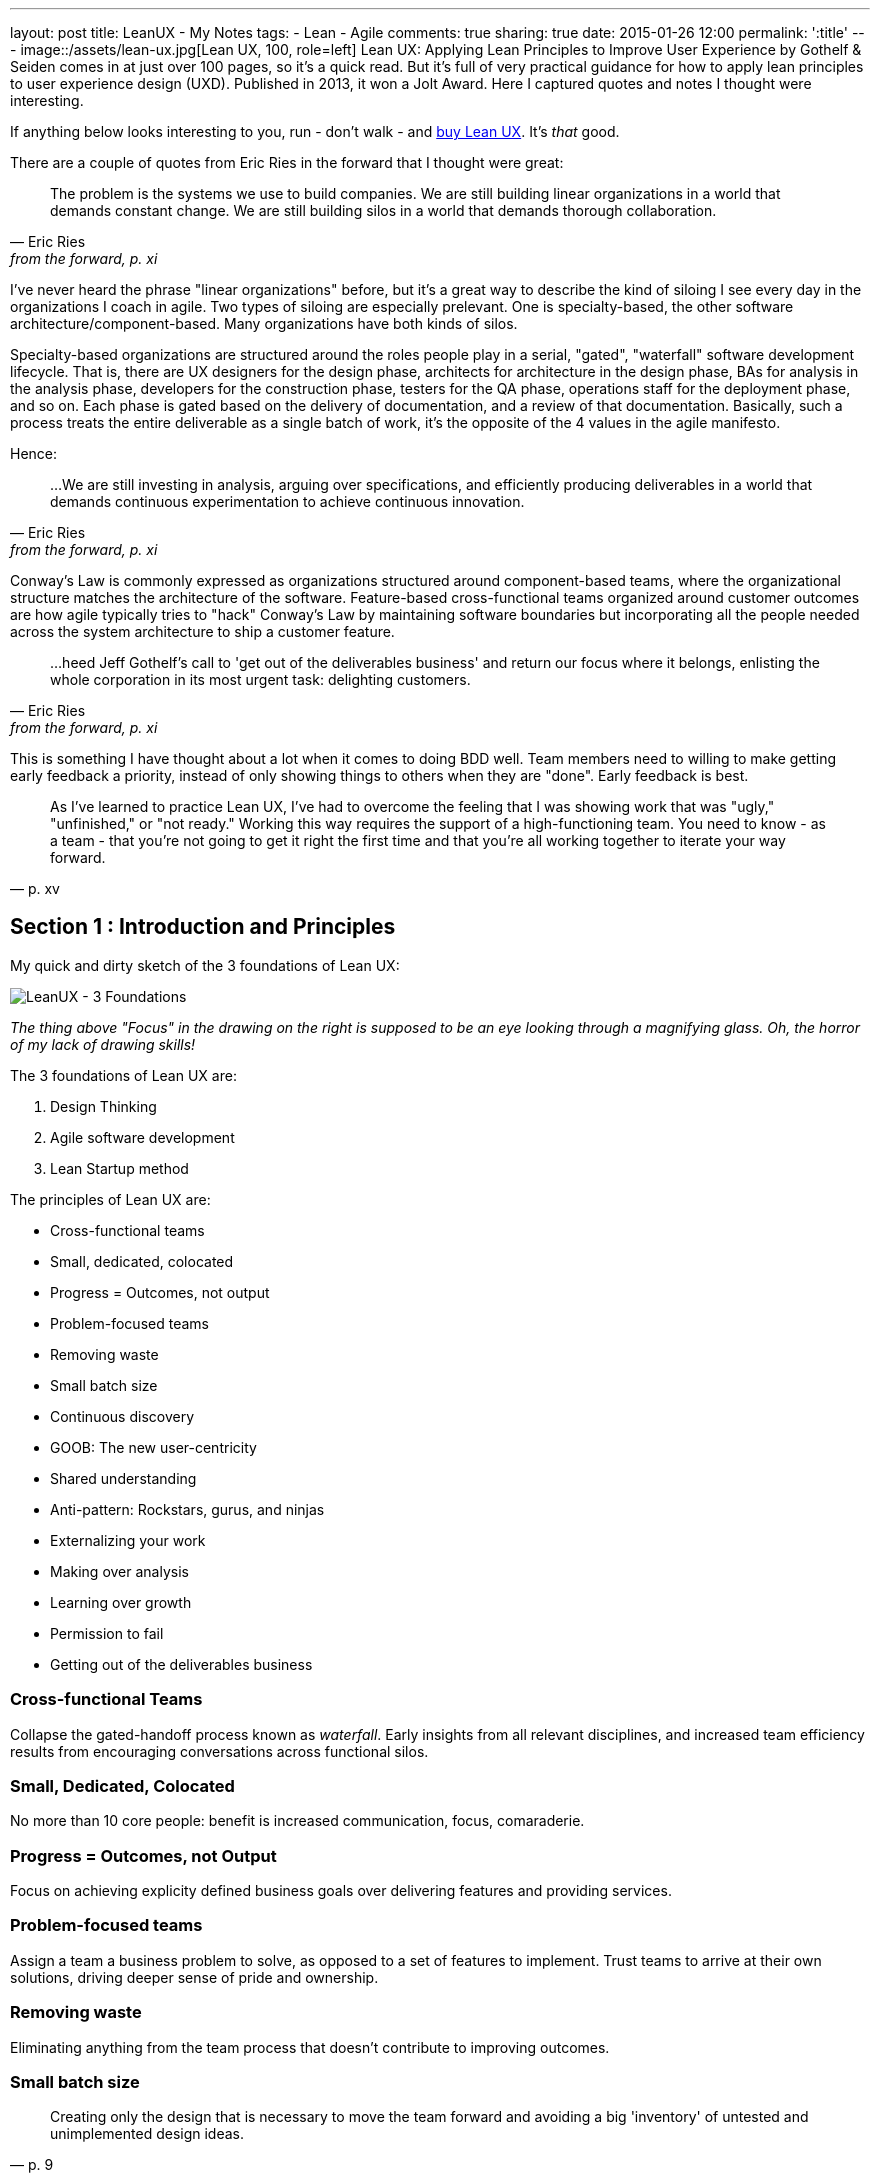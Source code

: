 ---
layout: post
title: LeanUX - My Notes
tags:
- Lean
- Agile
comments: true
sharing: true
date: 2015-01-26 12:00
permalink: ':title'
---
image::/assets/lean-ux.jpg[Lean UX, 100, role=left]
Lean UX: Applying Lean Principles to Improve User Experience by Gothelf & Seiden comes in at just over 100 pages, so it's a quick read. But it's full of very practical guidance for how to apply lean principles to user experience design (UXD). Published in 2013, it won a Jolt Award. Here I captured quotes and notes I thought were interesting.

If anything below looks interesting to you, run - don't walk - and http://www.amazon.com/Lean-UX-Applying-Principles-Experience/dp/1449311652/[buy Lean UX]. It's _that_ good.

There are a couple of quotes from Eric Ries in the forward that I thought were great:

"The problem is the systems we use to build companies. We are still building linear organizations in a world that demands constant change. We are still building silos in a world that demands thorough collaboration."
-- Eric Ries, from the forward, p. xi

I've never heard the phrase "linear organizations" before, but it's a great way to describe the kind of siloing I see every day in the organizations I coach in agile. Two types of siloing are especially prelevant. One is specialty-based, the other software architecture/component-based. Many organizations have both kinds of silos.

Specialty-based organizations are structured around the roles people play in a serial, "gated", "waterfall" software development lifecycle. That is, there are UX designers for the design phase, architects for architecture in the design phase, BAs for analysis in the analysis phase, developers for the construction phase, testers for the QA phase, operations staff for the deployment phase, and so on. Each phase is gated based on the delivery of documentation, and a review of that documentation. Basically, such a process treats the entire deliverable as a single batch of work, it's the opposite of the 4 values in the agile manifesto.

Hence:

"...We are still investing in analysis, arguing over specifications, and efficiently producing deliverables in a world that demands continuous experimentation to achieve continuous innovation."
-- Eric Ries, from the forward, p. xi


Conway's Law is commonly expressed as organizations structured around component-based teams, where the organizational structure matches the architecture of the software. Feature-based cross-functional teams organized around customer outcomes are how agile typically tries to "hack" Conway's Law by maintaining software boundaries but incorporating all the people needed across the system architecture to ship a customer feature.

"...heed Jeff Gothelf's call to 'get out of the deliverables business' and return our focus where it belongs, enlisting the whole corporation in its most urgent task: delighting customers."
-- Eric Ries, from the forward, p. xi

This is something I have thought about a lot when it comes to doing BDD well. Team members need to willing to make getting early feedback a priority, instead of only showing things to others when they are "done". Early feedback is best.

"As I've learned to practice Lean UX, I've had to overcome the feeling that I was showing work that was "ugly," "unfinished," or "not ready." Working this way requires the support of a high-functioning team. You need to know - as a team - that you're not going to get it right the first time and that you're all working together to iterate your way forward."
-- p. xv

== Section 1 : Introduction and Principles

My quick and dirty sketch of the 3 foundations of Lean UX:

image::/assets/lean_ux_sketch.jpg[LeanUX - 3 Foundations]

_The thing above "Focus" in the drawing on the right is supposed to be an eye looking through a magnifying glass. Oh, the horror of my lack of drawing skills!_

The 3 foundations of Lean UX are:

. Design Thinking
. Agile software development
. Lean Startup method

The principles of Lean UX are:

* Cross-functional teams
* Small, dedicated, colocated
* Progress = Outcomes, not output
* Problem-focused teams
* Removing waste
* Small batch size
* Continuous discovery
* GOOB: The new user-centricity
* Shared understanding
* Anti-pattern: Rockstars, gurus, and ninjas
* Externalizing your work
* Making over analysis
* Learning over growth
* Permission to fail
* Getting out of the deliverables business


=== Cross-functional Teams

Collapse the gated-handoff process known as _waterfall_. Early insights from all relevant disciplines, and increased team efficiency results from encouraging conversations across functional silos.

=== Small, Dedicated, Colocated

No more than 10 core people: benefit is increased communication, focus, comaraderie.

=== Progress = Outcomes, not Output

Focus on achieving explicity defined business goals over delivering features and providing services.

=== Problem-focused teams

Assign a team a business problem to solve, as opposed to a set of features to implement. Trust teams to arrive at their own solutions, driving deeper sense of pride and ownership.

=== Removing waste

Eliminating anything from the team process that doesn't contribute to improving outcomes.

=== Small batch size

"Creating only the design that is necessary to move the team forward and avoiding a big 'inventory' of untested and unimplemented design ideas."
-- p. 9

=== Continuous discovery

Ongoing, whole-team research process of engaging the customer during the design and development process, through regularly scheduled activities, using both quantitive and qualitative methods.

Goal: understand what the users are doing with your products and why they are doing it.

=== GOOB: The new user-centricity

"GOOB: Getting out of the building." "Ultimately, the success or failure of your product isn't the team's decision - it's the customers'...the sooner you give them a voice, the sooner you'll learn whether you've got an idea that's ready to be built."
-- p. 9

=== Shared understanding

"Shared understanding is the currency of Lean UX."
-- p. 10

=== Anti-pattern: Rockstars, gurus, and ninjas

"Team cohesion breaks down when you add individuals with large egos who are determined to stand out and be stars."
-- p. 10

=== Externalizing your work

"Externalizing means getting your work out of your head and out of your computer and into public view...on to the wall, allowing everyone to see where the team stands. It creates a passive, ambient flow of information across the team.... It allows all the members of the team - even the quiet ones - to participate in information-sharing activities."
-- p. 10

=== Making over analysis

"There is more value in creating the first version of an idea than spending half a day debating its merits in a conference room." "...make the ideas concrete - you need to make something for people to respond to. Debating ideas is waste. Instead of analyzing potential scenarios, make something and get out of the building with it."
-- p. 11

=== Learning over growth

"Ensuring that an idea is right before scaling it out mitigates the risk inherent in broad feature deployment."
-- p. 11

=== Permission to fail

Teams need to learn to *experiment* with ideas in order to find the best solutions to business problems. This requires a safe environment to take risks:

* technical - they can push out ideas in a safe way
* cultural - they won't be penalized for trying ideas that don't succeed

"Permission to fail breeds a culture of experimentation. Experimentation breeds creativity. Creativity, in turn, yields innovative solutions."
-- p. 11

"Frequent failure leads to increased mastery of skills":

____
In a video called "Why You Need to Fail" (http://www.youtube.com/watch?v=HhxcFGuKOys), CD Baby founder Derek Sivers describes the surprising results of a ceramics class. On the first day, the instructor announced to his class that the students would be divided into two groups. Half of the students would need to make only one clay pot each during the semester. Their grades would depend on the perfection of that solitary pot. The other half of the class would be graded simply by the weight of the pots they made during the semester. If they made 50 pounds of pots or more, they'd get an A. Forty pounds would earn a B; 30 pounds, a C; and so on. WHat they actuall made was irrelevant. The istructor said he wouldn't even look at the pots. He would bring his bathroom scale to the final day of class and weigh each student's work.

At the end of the semester, an interesting thing had occurred. Outside observers of the class notes that the highest-quality pots had been made by the "quantity group." They had spent the entire semester working as quickly as they could to make pots. Sometimes they succeeded, and sometimes they failed. With each iteration, each experiment, they learned. From their learning, they became better able to achieve the end goal: making high-quality clay pots.

By contrast, the group that made one object didn't have the benefit of those failed iterations and didn't learn as quickly enough to perform at the same level as the "quantity group." They had spent their semester theorizing about what would make a "grade-A" pot but didn't have the experience to execute that grandiose vision.
____

== Section 2 : Process

"This is the day-to-day rhythm of Lean UX: a team working collaboratively, iteratively, and in parallel, with few handoffs, minimal deliverables, and a focus on working software and market feedback."
-- p. 16


"Our goal is not to create a deliverable, it's to change something in the world - to create an outcome. We start with assumptions instead of requirements. We create and test hypotheses. We measure to see we've achieved our desired outcomes."
-- p. 17

=== Hypothesis Statement

Composed of:

* Assumptions - high-level declaration of what we believe to be true
* Hypotheses - more granular descriptions of our assumptions that target specific areas of our product or workflow for experimentation
* Outcomes - the signal we seek from the market to help us validate or invalidate our hypotheses. These are often quantitative but can also be qualitative
* Personas - Models of the people for whom we believe we are solving a problem
* Features - the product changes or improvements we believe will drive the outcomes we seek

==== Declaring assumptions

* A group exercise, include all team members and relevant subject matter experts.
* May need to prepare in advance things like:
** Analytics reports showing how current product is being used
** Usability reports that illustrate why customers are taking certain actions in your product
** Information about past attempts to fix this issue and their successes and failures
** Analysis from the business stakeholder about how solving this problem will affect the company's performance
** Competitive analysis that show how competitors are tackling the same issues

===== Problem statement

* Gives team a clear focus
* Defines any important constraints
* Made up of 3 elements:
. Current system goals
. Problem the business stakeholder wants addressed (i.e. where the goals aren't being met)
. Explicit request for improvement that doesn't dictate a specific solution
* _[*Our service/product*] was designed to achieve [*these goals*]. We have observed that the product/service isn't meeting [*these goals*], which is causing [*this adverse effect*] to our business. How might we improve [*service/product*] so that our customers are more successful based on [*these measurable criteria*]?_

image::/assets/business_assumptions_worksheet.jpg[Business Assumptions Worksheet]

Declare assumptions at the start so we can identify project risks. Figure out which assumptions are the riskiest and work on them first. Prioritize according to High Risk and High Unknown.

==== Hypotheses

We believe that
[*doing this/building this feature/creating this experience*]
for [*these people/personas*]
will achieve [*this outcome*].
We will know this is true when we see [*this market feedback, quantitative measure, or qualitative insight*].

==== Outcomes

Break high-level outcomes down into specific ones where possible. Reach consensus.

==== Personas

Four key elements to proto-persona:

. Sketch and name
. Behavioral demographic information
. Pain points and needs
. Potential solutions

_treat persona elements as another hypothesis to validate and iterate on them._

==== Features

____
Too often, our design process starts when someone has a feature idea, and we end up working backward to try to justify the feature. In Lean UX, features exist to serve the needs of the business, the customer, and the user.
____

=== Chapter 4 - Collaborative Design

Love this quote:

[quote, Amy Poehler, p. 33]
____
As you navigate through the rest of your life, be open to collaboration. Other people and other people's ideas are often better than your own. Find a group of people who challenge and inspire you, spend a lot of time with them, and it will change your life.
____

"Teams rarely learn or get better from working with heroes. Instead, *designing together increases the design IQ of the entire team.* It allows every memeber of the team to articulate his or her ideas. It gives designers a broader set of ideas to draw upon as they refine the user experence. This collaboration, in turn, breeds incleased feelings of ownership over the work being done by the entire team. Finally, collaborative design builds team-wide shared understanding. It is this shared understadning that is the currency of Learn UX. The more the team colectively understands, the less it has to document in order to move forward."
-- p. 34

Collaborative design

* Still a designer-led activity (designer calls and facilitates design meetings)
* Key point: collaborate with a diverse group of team members
* design session output is _low-fidelity sketches and wireframes_ -> critical to maintaining malleability of the work!
* Parallel paths for software development and design are the fastest route to an actual experience

Conversations -> Designer/developer collaboration -> Transparency (process & progress) -> Bonds of trust -> Rising motivation to work together -> Higher quality work

==== Design Studio

. Problem definition and constraints (15-45 mins)
. Individual idea generation - _can use 6-up sheets_ (diverge) (10 mins)
. Presentation and critique - _critique focuses on clarifying presenters intentions_ (3 mins per person)
. Iterate and refine - _individual refines thinking for one idea based on critique_ (emerge) (5-10 mins)
. Team idea generation - _drive to consensus through prioritizing & paring back features, use a parking lot for features that don't make the cut_ (converge) (45 mins)

==== Style Guide

Also known as pattern library, is a living collection of all your product's customer-facing components.

* "If it's made of pixels, it goes in the style guide"
* Printed, wiki, or "live" (repositories of front-end code & design that not only define how the product looks and behaves, but actually function as the underlying markup and stylesheets for that experience)
* Create efficiency
** Provide a repository of ready-to-go, approved interface elements that can be assembled and aligned to form a workflow
** Minimize debate over mundane elements
** Assets are already designed, defined, and collected in one place
* Benefits to interaction and visual designers
** No longer have to recreate representations of experiences that already exist
** Approval cycles are streamlined (repetitive elements are no longer up for debate)
** Reviews become more focused on the core product challenge and breader views of the proposed solution
* Plan for maintenance
* Has 3 important characteristics
. Accessible - easily found, distributed, to search, and to use
. Continually improved
. Actionable


""Open sourcing" the design process brings the entire team deeper into the project"
-- p. 54

=== Chapter 5 - MVPs and Experiments


"All life is an experiment. The more experiments you make the better."
-- Ralph Waldo Emerson, p. 33

"The sooner we can find which features are worth investing in, the sooner we can focus our limited resources on the best solutions to our business problems"
-- p. 55

MVP - used in 2 different ways:

. Create an MVP to learn something - not concerned with delivering value to the market, just want to figure out what the market wants
. Create a small version of a product or feature because you want to deliver value to the market as quickly as possible. (learning is possible, but not the primary focus)

To maximize learning:

* Be clear and concise - distill the idea to its core proposition and present that to the customers
* Prioritize ruthlessly - "Ideas, like artifacts, are transient. Let the best ones prove themselves."
* Stay agile - focus on being able to make updates quickly
* Measure behavior - "In digital product design, behavior trumps opinion."
* Use a call-to-action - "You will know people value your solution when they demonstrate that they are using it"

To maximize value:

* Be functional - some level of integration with the rest of your application must be in place to create a realistic usage scenario.
* Integrate with existing analytics - Measure performance within the context of existing product workflows
* Be consistent with the rest of the application - fit current style and brand to minimize biases toward the new functionality

"Regardless of your desired outcome, build the smallest MVP possible. Remember it is a tool for learning. You will be iterating. You will be modifying it. You may very well be throwing it away entirely."
-- p. 58

"Stakeholds, often less familiar with their own product than they'll ever admit, will likely need a greater level of fidelity in the prototype in order to truly grasp the concept"
-- p. 59

Low-fidelity prototypes:

* Paper - can give a sense of how the workflow is starting to coalesce around the interface elements you've assembled. Feedback is limited to the high-level structure and flow of the product.
* Clickable wireframes

"Prototypes help show the project's stakeholders that progress is being made...The more exposure the MVP gets, the more insight you'll have as to its validity."
-- p. 66

"The mantra to keep in mind when creating non-prototype MVPs is this: *you can always go leaner*"
-- p. 68

Types of non-prototype MVPs:

* Email - open rates, click-throughs, task completion rates for recipients
* Google Ad Words
* Landing Page - for click-through traffic from Google ads. "Whether it's Sign-up, Buy Now, or Share-With-A-Friend, every user who completes the task on your landing page counts as validation of your product idea."

==== Example: Cheryl Yeoh of CityPockets

"This approach - though it involved some design and coding - left out the heavy lifting. Instead, it let Cheryl focus her investment on the smallest possible set of features she needed to support her learning. *At the end of the day, this is the essence of the LeanUX approach. Design only what you need. Deliver it quickly. Create enough customer contact to get meaningful feedback fast.*"
-- p. 70

== Chapter 6: Feedback and Research

LeanUX takes basic UX research techniques and overlays two important ideas, LeanUX research is:

. continuous - build research activities into every sprint
. collaborative - research activities and responsibilities are distributed and shared across the entire team

"Our goal in all of this is to create a rich shared understanding across the team"
-- p. 74

*Collaborative discovery*

* As a team:
** review questions, assumptions, hypotheses & MVPs
** decide what you need to learn
** decide to whom you'll need to speak to in order to address your learning goals
* Create an interview guide to guide conversations
** think about questions as a sequential funnel:
*** target audience?
*** confirm problem hypotheses for this segment
*** show prototype/mockup last to avoid limiting conversation to your solution vision
* Break team into interview pairs, mixing up the various roles and disciplines within each pair
* Arm each pair with a version of the MVP
* Send each team out to meet with customers/users
* Have one team member conduct interviews while the other takes notes
* Start with questions, conversations and observations
* Demonstrate the MVP later in the session and allow the customer to interact with it
* Collect notes as the customer provides feedback
* When the lead interviewer is done, switch roles to give the note-taker a chance to ask follow-up questions
* At the end of the interview, ask the customer for referrals to other people who might also provide useful feedback

*Continuous discovery*

"A critical best practice in LeanUX is building a regular cadence of customer involvement...*In general, knowing your never more than a few days away from customer feedback has a powerful effect on teams. It takes the pressure away from your decision making because you know that you're never more than a few days from getting meaningful data from the market"
-- pp. 76-77

Meetup - "Three users every Thursday"

"Park your outliers"
-- p. 81

"As part of our regular interaction with customers, we always asked a regular set of level-setting questions to capture the 'vital signs' of the job seeker's search, no matter what other questions, features or products we were testing...aggregated over time, they became very powerful and shaped our future product discussions and considerations"
-- p. 82

"...set expectations properly for the type of feedback you'll be able to generate with each type of artifact"
-- p. 82

A/B testing tools: Unbounce (landing pages), Google Content Experiments, Adobe Test&Target, Webtrends Optimize
